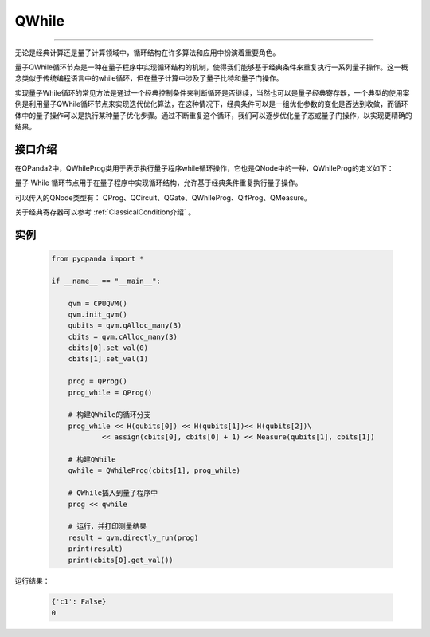 QWhile
==============
----

无论是经典计算还是量子计算领域中，循环结构在许多算法和应用中扮演着重要角色。

量子QWhile循环节点是一种在量子程序中实现循环结构的机制，使得我们能够基于经典条件来重复执行一系列量子操作。这一概念类似于传统编程语言中的while循环，但在量子计算中涉及了量子比特和量子门操作。

实现量子While循环的常见方法是通过一个经典控制条件来判断循环是否继续，当然也可以是量子经典寄存器，一个典型的使用案例是利用量子QWhile循环节点来实现迭代优化算法，在这种情况下，经典条件可以是一组优化参数的变化是否达到收敛，而循环体中的量子操作可以是执行某种量子优化步骤。通过不断重复这个循环，我们可以逐步优化量子态或量子门操作，以实现更精确的结果。

.. _api_introduction:

接口介绍
>>>>>>>>>>>>>

在QPanda2中，QWhileProg类用于表示执行量子程序while循环操作，它也是QNode中的一种，QWhileProg的定义如下：

.. class:: QWhileProg

    量子 While 循环节点用于在量子程序中实现循环结构，允许基于经典条件重复执行量子操作。

    .. automethod:: __init__

    .. automethod:: get_classical_condition

    .. automethod:: get_true_branch

    .. method:: __init__(self, arg0: NodeIter) -> None

        创建一个 Quantum While 循环节点。

        :param arg0: 循环中的量子操作的迭代器。
        :type arg0: NodeIter
        :return: 无返回值
        :rtype: None

        该构造函数创建一个 Quantum While 循环节点，其中循环体是由迭代器中的量子操作构成。在每次循环迭代中，将执行迭代器中的量子操作。

    .. method:: __init__(self, arg0: ClassicalCondition, arg1: QProg) -> None

        创建一个 Quantum While 循环节点。

        :param arg0: 控制循环执行的经典条件。
        :type arg0: ClassicalCondition
        :param arg1: 循环体中的量子操作。
        :type arg1: QProg
        :return: 无返回值
        :rtype: None

        该构造函数创建一个 Quantum While 循环节点，其中循环体是由参数中的量子操作构成。循环将根据经典条件判断是否继续执行循环体中的操作。

    .. method:: get_classical_condition(self) -> ClassicalCondition

        获取循环的经典条件。

        :return: 循环的经典条件。
        :rtype: ClassicalCondition

        该方法返回用于控制循环执行的经典条件，该条件将在每次循环迭代前进行判断。

    .. method:: get_true_branch(self) -> QProg

        获取循环体中的量子操作。

        :return: 循环体中的量子操作。
        :rtype: QProg

        该方法返回在循环体中定义的量子操作，这些操作将在每次循环迭代中执行。

可以传入的QNode类型有： QProg、QCircuit、QGate、QWhileProg、QIfProg、QMeasure。

关于经典寄存器可以参考 :ref:`ClassicalCondition介绍` 。

实例
>>>>>>>>>>

    .. code-block:: python

        from pyqpanda import *

        if __name__ == "__main__":

            qvm = CPUQVM()
            qvm.init_qvm()
            qubits = qvm.qAlloc_many(3)
            cbits = qvm.cAlloc_many(3)
            cbits[0].set_val(0)
            cbits[1].set_val(1)

            prog = QProg()
            prog_while = QProg()

            # 构建QWhile的循环分支
            prog_while << H(qubits[0]) << H(qubits[1])<< H(qubits[2])\
                    << assign(cbits[0], cbits[0] + 1) << Measure(qubits[1], cbits[1])
            
            # 构建QWhile
            qwhile = QWhileProg(cbits[1], prog_while)
            
            # QWhile插入到量子程序中
            prog << qwhile

            # 运行，并打印测量结果
            result = qvm.directly_run(prog)
            print(result)
            print(cbits[0].get_val())


运行结果：

    .. code-block:: python

        {'c1': False}
        0